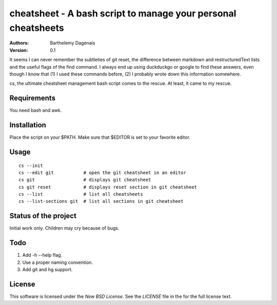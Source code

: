 cheatsheet - A bash script to manage your personal cheatsheets
==============================================================

:Authors:
  Barthelemy Dagenais
:Version: 0.1

It seems I can never remember the subtleties of git reset, the difference
between markdown and restructuredText lists and the useful flags of the find
command. I always end up using duckduckgo or google to find these answers,
even though I know that (1) I used these commands before, (2) I probably wrote
down this information somewhere.

cs, the ultimate cheatsheet management bash script comes to the rescue. At
least, it came to my rescue.


Requirements
------------

You need bash and awk.


Installation
------------

Place the script on your $PATH. Make sure that $EDITOR is set to your favorite
editor.


Usage
-----

::

    cs --init
    cs --edit git           # open the git cheatsheet in an editor
    cs git                  # displays git cheatsheet
    cs git reset            # displays reset section in git cheatsheet
    cs --list               # list all cheatsheets
    cs --list-sections git  # list all sections in git cheatsheet


Status of the project
---------------------

Initial work only. Children may cry because of bugs.


Todo
----

#. Add -h --help flag.
#. Use a proper naming convention.
#. Add git and hg support.


License
-------

This software is licensed under the `New BSD License`. See the `LICENSE` file
in the for the full license text.
